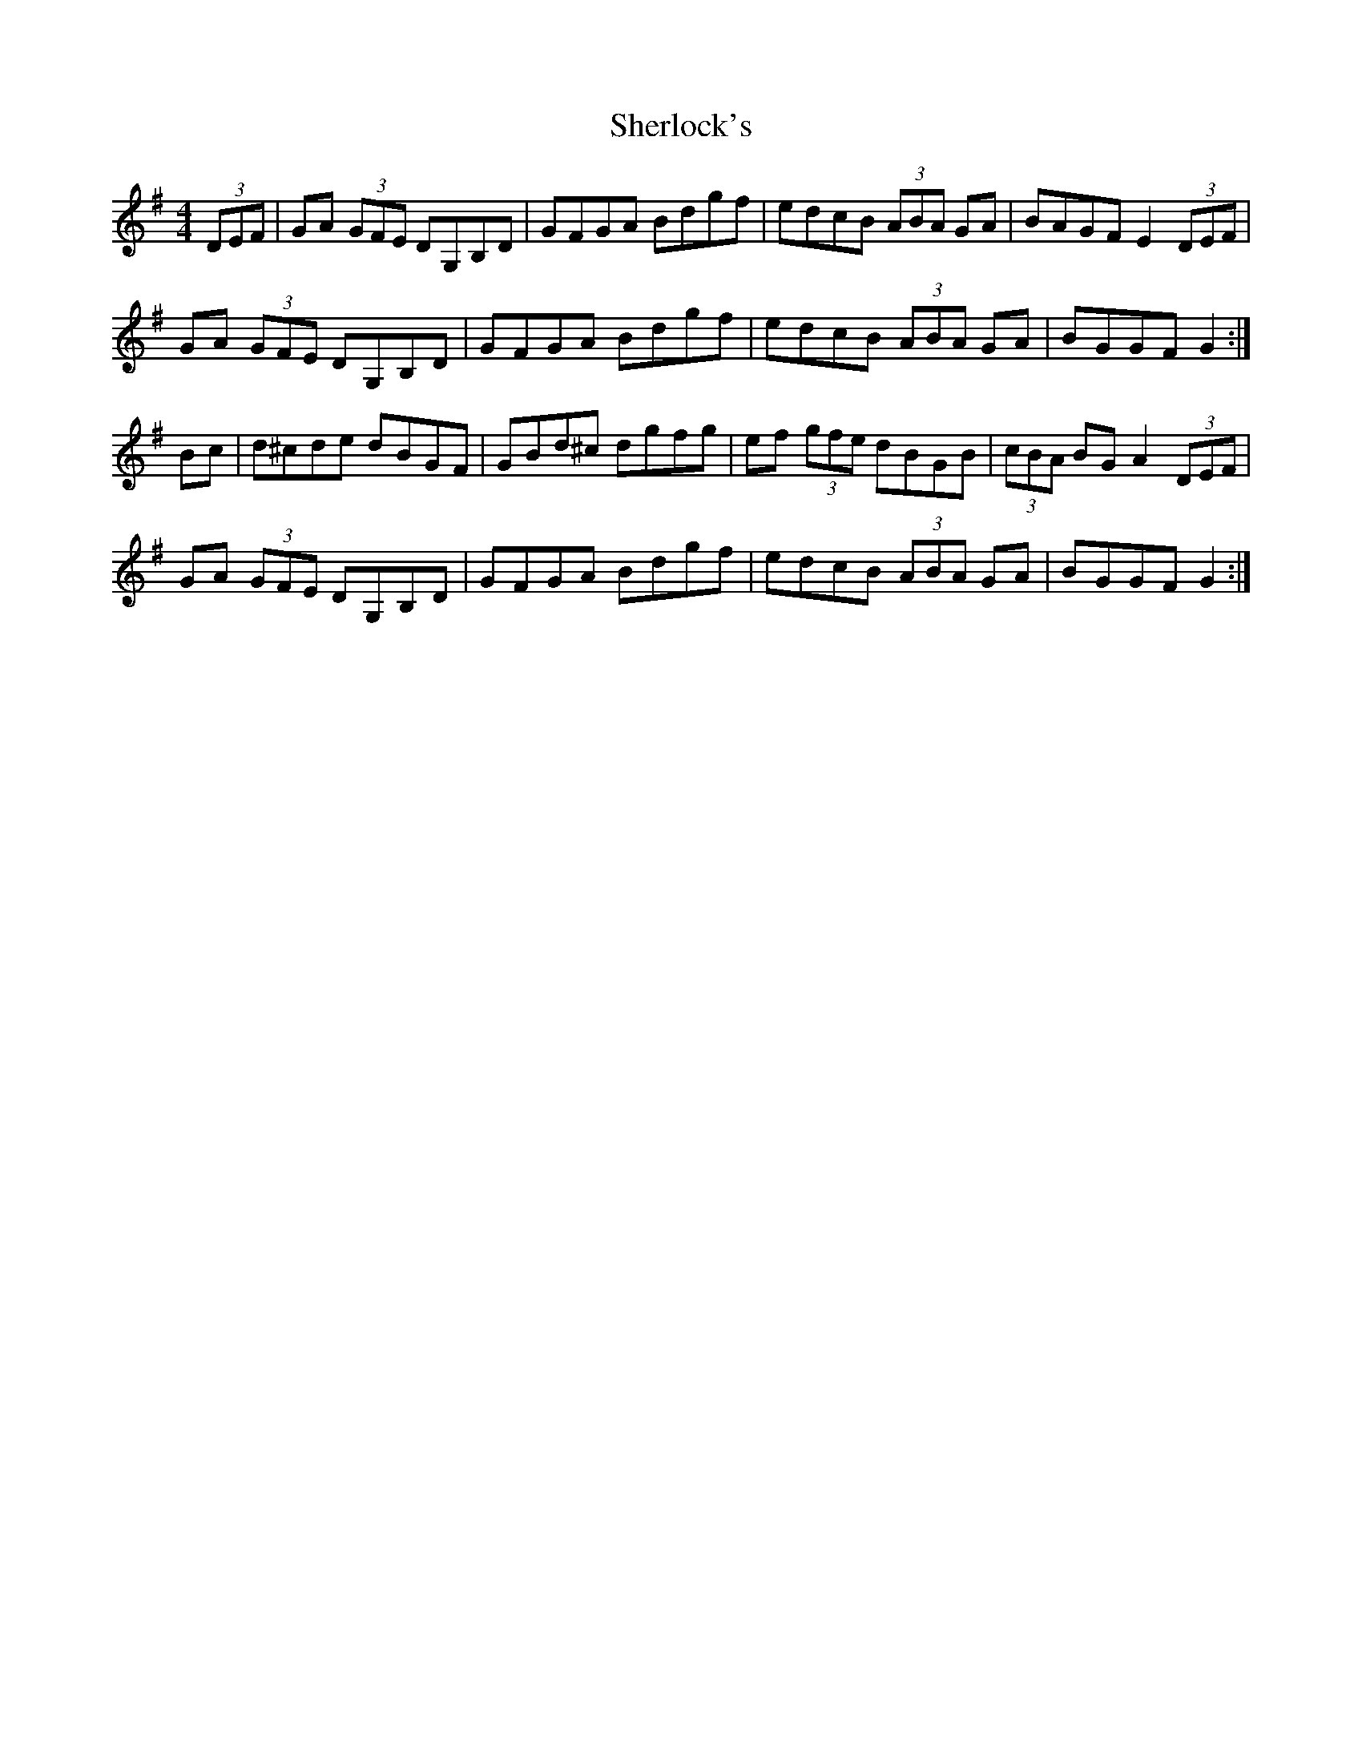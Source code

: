 X: 36787
T: Sherlock's
R: hornpipe
M: 4/4
K: Gmajor
(3DEF|GA (3GFE DG,B,D|GFGA Bdgf|edcB (3ABA GA|BAGF E2 (3DEF|
GA (3GFE DG,B,D|GFGA Bdgf|edcB (3ABA GA|BGGF G2:|
Bc|d^cde dBGF|GBd^c dgfg|ef (3gfe dBGB|(3cBA BG A2 (3DEF|
GA (3GFE DG,B,D|GFGA Bdgf|edcB (3ABA GA|BGGF G2:|

